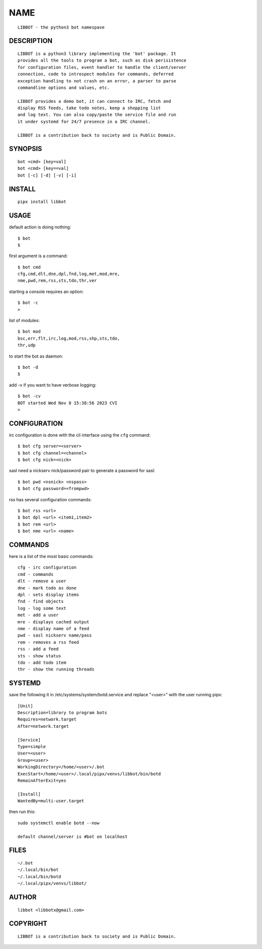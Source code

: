 NAME
####

::

 LIBBOT - the python3 bot namespave


DESCRIPTION
===========

::

 LIBBOT is a python3 library implementing the 'bot' package. It
 provides all the tools to program a bot, such as disk perisistence
 for configuration files, event handler to handle the client/server
 connection, code to introspect modules for commands, deferred
 exception handling to not crash on an error, a parser to parse
 commandline options and values, etc.

 LIBBOT provides a demo bot, it can connect to IRC, fetch and
 display RSS feeds, take todo notes, keep a shopping list
 and log text. You can also copy/paste the service file and run
 it under systemd for 24/7 presence in a IRC channel.

 LIBBOT is a contribution back to society and is Public Domain.


SYNOPSIS
========

::

 bot <cmd> [key=val] 
 bot <cmd> [key==val]
 bot [-c] [-d] [-v] [-i]


INSTALL
=======

::

 pipx install libbot


USAGE
=====


default action is doing nothing::

 $ bot
 $

first argument is a command::

 $ bot cmd
 cfg,cmd,dlt,dne,dpl,fnd,log,met,mod,mre,
 nme,pwd,rem,rss,sts,tdo,thr,ver

starting a console requires an option::

 $ bot -c
 >

list of modules::

 $ bot mod
 bsc,err,flt,irc,log,mod,rss,shp,sts,tdo,
 thr,udp

to start the bot as daemon::

 $ bot -d
 $ 

add -v if you want to have verbose logging::

 $ bot -cv
 BOT started Wed Nov 8 15:38:56 2023 CVI
 >


CONFIGURATION
=============


irc configuration is done with the cli interface
using the ``cfg`` command::

 $ bot cfg server=<server>
 $ bot cfg channel=<channel>
 $ bot cfg nick=<nick>

sasl need a nickserv nick/password pair to generate
a password for sasl::

 $ bot pwd <nsnick> <nspass>
 $ bot cfg password=<frompwd>

rss has several configuration commands::

 $ bot rss <url>
 $ bot dpl <url> <item1,item2>
 $ bot rem <url>
 $ bot nme <url> <name>


COMMANDS
========

here is a list of the most basic commands::

 cfg - irc configuration
 cmd - commands
 dlt - remove a user
 dne - mark todo as done
 dpl - sets display items
 fnd - find objects 
 log - log some text
 met - add a user
 mre - displays cached output
 nme - display name of a feed
 pwd - sasl nickserv name/pass
 rem - removes a rss feed
 rss - add a feed
 sts - show status
 tdo - add todo item
 thr - show the running threads


SYSTEMD
=======

save the following it in /etc/systems/system/botd.service and
replace "<user>" with the user running pipx::

 [Unit]
 Description=library to program bots
 Requires=network.target
 After=network.target

 [Service]
 Type=simple
 User=<user>
 Group=<user>
 WorkingDirectory=/home/<user>/.bot
 ExecStart=/home/<user>/.local/pipx/venvs/libbot/bin/botd
 RemainAfterExit=yes

 [Install]
 WantedBy=multi-user.target

then run this::

 sudo systemctl enable botd --now

 default channel/server is #bot on localhost


FILES
=====

::

 ~/.bot
 ~/.local/bin/bot
 ~/.local/bin/botd
 ~/.local/pipx/venvs/libbot/


AUTHOR
======

::

 libbot <libbotx@gmail.com>


COPYRIGHT
=========

::

 LIBBOT is a contribution back to society and is Public Domain.
